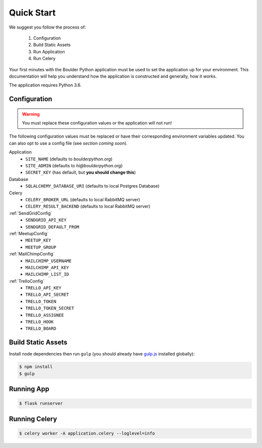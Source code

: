 .. _quickstart:

Quick Start
================

We suggest you follow the process of:

    #. Configuration
    #. Build Static Assets
    #. Run Application
    #. Run Celery

Your first minutes with the Boulder Python application must be used to set the application
up for your environment. This documentation will help you understand how the application
is constructed and generally, how it works.

The application requires Python 3.6.


Configuration
-------------

.. warning:: You must replace these configuration values or the application will not run!

The following configuration values must be replaced or have their corresponding environment variables updated.
You can also opt to use a config file (see `section coming soon`).

Application
    - ``SITE_NAME`` (defaults to `boulderpython.org`)
    - ``SITE_ADMIN`` (defaults to `hi@boulderpython.org`)
    - ``SECRET_KEY`` (has default, but **you should change this**)

Database
    - ``SQLALCHEMY_DATABASE_URI`` (defaults to local Postgres Database)

Celery
    - ``CELERY_BROKER_URL`` (defaults to local RabbitMQ server)
    - ``CELERY_RESULT_BACKEND`` (defaults to local RabbitMQ server)

:ref:`SendGridConfig`
    - ``SENDGRID_API_KEY``
    - ``SENDGRID_DEFAULT_FROM``

:ref:`MeetupConfig`
    - ``MEETUP_KEY``
    - ``MEETUP_GROUP``

:ref:`MailChimpConfig`
    -  ``MAILCHIMP_USERNAME``
    -  ``MAILCHIMP_API_KEY``
    -  ``MAILCHIMP_LIST_ID``

:ref:`TrelloConfig`
    - ``TRELLO_API_KEY``
    - ``TRELLO_API_SECRET``
    - ``TRELLO_TOKEN``
    - ``TRELLO_TOKEN_SECRET``
    - ``TRELLO_ASSIGNEE``
    - ``TRELLO_HOOK``
    - ``TRELLO_BOARD``


Build Static Assets
-------------------

Install node dependencies then run ``gulp`` (you should already have `gulp.js`_ installed globally):

.. code-block:: bash

    $ npm install
    $ gulp



Running App
-----------

.. code-block:: bash

    $ flask runserver


Running Celery
--------------

.. code-block:: bash

    $ celery worker -A application.celery --loglevel=info



.. _gulp.js: https://gulpjs.com/